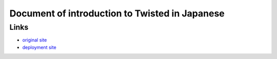 ===============================================
Document of introduction to Twisted in Japanese
===============================================

Links
=====

* `original site`_
* `deployment site`_

.. _original site: http://krondo.com/blog/?page_id=1327
.. _deployment site: http://skitazaki.appspot.com/translation/twisted-intro-ja/

